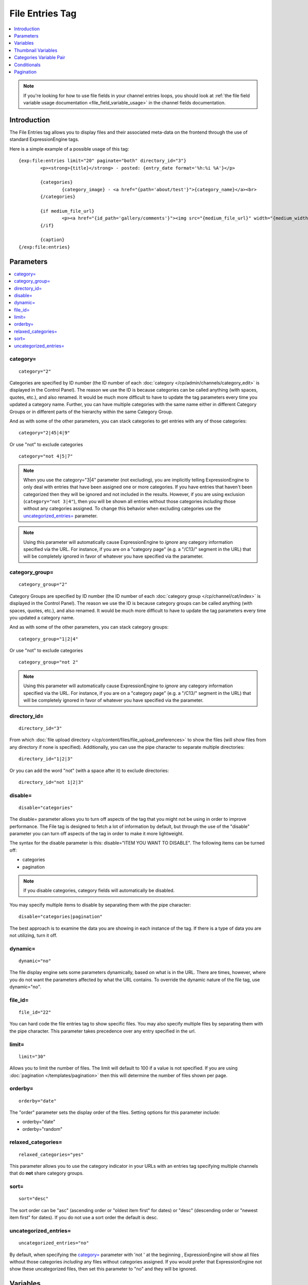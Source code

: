 File Entries Tag
================

.. contents::
   :local:
   :depth: 1

.. note:: If you're looking for how to use file fields in your channel
  entries loops, you should look at :ref:`the file field variable
  usage documentation <file_field_variable_usage>` in the channel fields
  documentation.

Introduction
------------

The File Entries tag allows you to display files and their associated
meta-data on the frontend through the use of standard ExpressionEngine
tags.


Here is a simple example of a possible usage of this tag::

	{exp:file:entries limit="20" paginate="both" directory_id="3"}
		<p><strong>{title}</strong> - posted: {entry_date format='%h:%i %A'}</p>

		{categories}
			{category_image} - <a href="{path='about/test'}">{category_name}</a><br>
		{/categories}

		{if medium_file_url}
			<p><a href="{id_path='gallery/comments'}"><img src="{medium_file_url}" width="{medium_width}" height="{medium_height}" alt="{title}" title="{title}" /></a></p>
		{/if}

		{caption}
	{/exp:file:entries}

Parameters
----------

.. contents::
	:local:

category=
~~~~~~~~~

::

	category="2"

Categories are specified by ID number (the ID number of each
:doc:`category </cp/admin/channels/category_edit>` is displayed in the
Control Panel). The reason we use the ID is because categories can be
called anything (with spaces, quotes, etc.), and also renamed. It would
be much more difficult to have to update the tag parameters every time
you updated a category name. Further, you can have multiple categories
with the same name either in different Category Groups or in different
parts of the hierarchy within the same Category Group.

And as with some of the other parameters, you can stack categories to
get entries with any of those categories::

	category="2|45|4|9"

Or use "not" to exclude categories

::

	category="not 4|5|7"

.. note:: When you use the category="3\|4" parameter (not excluding),
	you are implicitly telling ExpressionEngine to only deal with
	entries that have been assigned one or more categories. If you have
	entries that haven't been categorized then they will be ignored and
	not included in the results. However, if you are using exclusion
	(``category="not 3|4"``), then you will be shown all entries without
	those categories *including* those without any categories assigned.
	To change this behavior when excluding categories use the
	`uncategorized_entries=`_ parameter.

.. note:: Using this parameter will automatically cause ExpressionEngine
	to *ignore* any category information specified via the URL. For
	instance, if you are on a "category page" (e.g. a "/C13/" segment in
	the URL) that will be completely ignored in favor of whatever you
	have specified via the parameter.

category\_group=
~~~~~~~~~~~~~~~~

::

	category_group="2"

Category Groups are specified by ID number (the ID number of each
:doc:`category group </cp/channel/cat/index>` is
displayed in the Control Panel). The reason we use the ID is because
category groups can be called anything (with spaces, quotes, etc.), and
also renamed. It would be much more difficult to have to update the tag
parameters every time you updated a category name.

And as with some of the other parameters, you can stack category groups::

	category_group="1|2|4"

Or use "not" to exclude categories

::

	category_group="not 2"

.. note:: Using this parameter will automatically cause ExpressionEngine
	to *ignore* any category information specified via the URL. For
	instance, if you are on a "category page" (e.g. a "/C13/" segment in
	the URL) that will be completely ignored in favor of whatever you
	have specified via the parameter.

directory\_id=
~~~~~~~~~~~~~~

::

	directory_id="3"

From which :doc:`file upload directory
</cp/content/files/file_upload_preferences>` to show the files (will
show files from any directory if none is specified). Additionally, you
can use the pipe character to separate multiple directories::

	directory_id="1|2|3"

Or you can add the word "not" (with a space after it) to exclude
directories::

	directory_id="not 1|2|3"

disable=
~~~~~~~~

::

	disable="categories"

The disable= parameter allows you to turn off aspects of the tag that
you might not be using in order to improve performance. The File tag
is designed to fetch a lot of information by default, but through the
use of the "disable" parameter you can turn off aspects of the tag in
order to make it more lightweight.

The syntax for the disable parameter is this: disable="ITEM YOU WANT TO
DISABLE". The following items can be turned off:

-  categories
-  pagination

.. note:: If you disable categories, category fields will automatically
	be disabled.

You may specify multiple items to disable by separating them with the
pipe character::

	disable="categories|pagination"

The best approach is to examine the data you are showing in each
instance of the tag. If there is a type of data you are not utilizing,
turn it off.

dynamic=
~~~~~~~~

::

	dynamic="no"

The file display engine sets some parameters dynamically, based on what
is in the URL. There are times, however, where you do not want the
parameters affected by what the URL contains. To override the dynamic
nature of the file tag, use dynamic="no".

file\_id=
~~~~~~~~~

::

	file_id="22"

You can hard code the file entries tag to show specific files. You may
also specify multiple files by separating them with the pipe character.
This parameter takes precedence over any entry specified in the url.

limit=
~~~~~~

::

	limit="30"

Allows you to limit the number of files. The limit will default to 100
if a value is not specified. If you are using
:doc:`pagination </templates/pagination>` then this
will determine the number of files shown per page.

orderby=
~~~~~~~~

::

	orderby="date"

The "order" parameter sets the display order of the files. Setting
options for this parameter include:

-  orderby="date"
-  orderby="random"

relaxed\_categories=
~~~~~~~~~~~~~~~~~~~~

::

	relaxed_categories="yes"

This parameter allows you to use the category indicator in your URLs
with an entries tag specifying multiple channels that do **not** share
category groups.

sort=
~~~~~

::

	sort="desc"

The sort order can be "asc" (ascending order or "oldest item first" for
dates) or "desc" (descending order or "newest item first" for dates). If
you do not use a sort order the default is desc.

uncategorized\_entries=
~~~~~~~~~~~~~~~~~~~~~~~

::

	uncategorized_entries="no"

By default, when specifying the `category=`_ parameter with 'not ' at the
beginning , ExpressionEngine will show all files without those
categories *including* any files without categories assigned. If you
would prefer that ExpressionEngine not show these uncategorized files,
then set this parameter to "no" and they will be ignored.


Variables
---------

.. contents::
	:local:

absolute\_count
~~~~~~~~~~~~~~~

::

	{absolute_count}

The absolute "count" out of the current file being displayed by the tag,
including those files on previous pages (if using pagination).

If five entries are being displayed per page, then for the fourth entry
on the second page the {absolute\_count} variable would have a value of
"9".

count
~~~~~

::

	{count}

The "count" out of the current file being displayed by the tag on the
current page.

If five entries are being displayed per page, then for the fourth entry
on the page the {count} variable would have a value of "4".

credit
~~~~~~

::

	{credit}

The credit information associated with the entry, typically used for photo
attributions.

description
~~~~~~~~~~~

::

	{description}

The description associated with the entry.


directory\_id
~~~~~~~~~~~~~

::

	{directory_id}

The ID number of the file upload directory

directory\_title
~~~~~~~~~~~~~~~~

::

	{directory_title}

This variable simply displays the content from the "Descriptive name of
upload directory" setting for the directory that the file is in.

entry\_date
~~~~~~~~~~~

::

	{entry_date format="%Y %m %d"}

The date of the file entry. As with other date variables, these require
the "format" parameter in order to define how the date should be
displayed. See the :doc:`date variable formatting
</templates/date_variable_formatting>` page for more information.

edit\_date
~~~~~~~~~~

::

	{edit_date format="%Y %m %d"}

The date on which the file was edited through the system. As with other
date variables, these require the "format" parameter in order to define
how the date should be displayed. See the :doc:`date variable formatting
</templates/date_variable_formatting>` page for more information.

filename
~~~~~~~~

::

	{filename}

The raw filename of the file associated with the entry. For instance,
zoo.jpg.

file\_url
~~~~~~~~~

::

	{file_url}

The URL to the file.

height
~~~~~~

::

	{height}

The height (in pixels) of the full-size image. (Empty for non-image
files.)

id\_path
~~~~~~~~

::

	{id_path='gallery/full_image'}

The URL to the specified template. The ID number of the entry will be
automatically added. For example, this::

	<a href="{id_path='gallery/full_image'}">my picture</a>

Would be rendered like this::

	<a href="http://example.com/index.php/gallery/full_image/234/">my picture</a>

location
~~~~~~~~

::

	{location}

The user-defined geographic location information associated with the
entry, typically used for photos.

size
~~~~

::

	{size}

The size (in MB) of the file.

switch=
~~~~~~~

::

	{switch="option_one|option_two|option_three"}

This variable permits you to rotate through any number of values as the
entries are displayed. The first entry will use "option\_one", the
second will use "option\_two", the third "option\_three", the fourth
"option\_one", and so on.

The most straightforward use for this would be to alternate colors. It
could be used like so::

	{exp:file:entries} <div class="{switch="one|two"}"> <h1>{filename}</h1> {caption} </div> {/exp:file:entries}

The entries would then alternate between <div class="one"> and <div
class="two">.

Multiple instances of the {switch=} tag may be used and the system will
intelligently keep track of each one.

title
~~~~~

::

	{title}

The title of the entry.

total\_results
~~~~~~~~~~~~~~

::

	{total_results}

The total number of files being displayed by this tag on the current
page.

width
~~~~~

::

	{width}

The width (in pixels) of the full-size image. (Empty for non-image
Files.)


Thumbnail Variables
-------------------

Each file upload directory may be set to automatically generate
thumbnail versions of an uploaded image file. You may display the
following information for each auto-generated thumbnail:

-  height
-  width
-  size
-  file_url

The variable for each of the above is created by combining the resize
setting short name with the desired information, separated by an
underscore. For example, if you have two resized images created with
shortnames 'small' and 'medium', the code to display the url for each
would be::

	{small_file_url}
	{medium_file_url}


Categories Variable Pair
------------------------

.. contents::
	:local:

::

	{categories}
		{category_image} <a href="{path='gallery/index'}">{category_name}</a>
	{/categories}

Categories are a "looping pair". Since you can
have multiple categories per file, we need a mechanism to show as many
categories as exist for each file.

The backspace parameter is also supported. For example, if you put a <br /> tag
after each category you'll have this::

	Local News<br />          Health News<br />  Science News<br />

You might, however, not want the <br /> tag after the final item. Simply
count the number of characters (including spaces and line breaks) you
want to remove and add the backspace parameter to the tag. The <br />
tag has 6 characters plus a new line character, so you would do this::

	{categories backspace="7"}    {category_name}<br /> {/categories}

That will produce code like this::

	   Local News<br />             Health News<br />        Science News


category\_description
~~~~~~~~~~~~~~~~~~~~~

::

	{category_description}

The description associated with the category.

category\_group
~~~~~~~~~~~~~~~

::

	{category_group}

The category group ID of the category.

category\_id
~~~~~~~~~~~~

::

	{category_id}

The category ID associated with the category.

parent\_id
~~~~~~~~~~

::

	{parent_id}

The category ID associated with the category's parent (or 0 in the case
of a top level category).

category\_image
~~~~~~~~~~~~~~~

::

	{category_image}

The image link (or other information) you can optionally store with each
category within the Control Panel.

category\_name
~~~~~~~~~~~~~~

::

	{category_name}

This displays the name of the category.

category\_url\_title
~~~~~~~~~~~~~~~~~~~~

::

	{category_url_title}

This variable displays the URL title of the category

path=''
~~~~~~~

::

	{path='gallery/index'}

This variable will be replaced by a URL to the specifies Template
Group/Template. The category designation information will automatically
be added to the end of the URL so that the target page will know which
category to display.

If you want the category links to point to your site index instead of a
particular template group/template you can use SITE\_INDEX instead::

	{categories}  <a href="{path='SITE_INDEX'}">{category_name}</a>  {/categories}

Custom Category Fields
~~~~~~~~~~~~~~~~~~~~~~

All custom fields assigned to a category can be accessed using the
"short name" of the field::

	{class} {extended_description} {category_name_fr} etc..

These are totally dynamic in that any field you create for your category
will automatically be available by its "short name" as a variable.

Conditionals
------------

.. contents::
	:local:

Conditionals work in the file tag::

	{if name=="bozo"}  You've got a big nose!  {/if}

if viewable\_image
~~~~~~~~~~~~~~~~~~

::

	{if viewable_image} content {/if}

You may use this conditional to identify images viewable in the browser
('bmp','gif','jpeg','jpg','jpe','png'), particularly useful for image
tags.

if no\_results
~~~~~~~~~~~~~~

::

	{if no_results} content {/if}

You may use this conditional for displaying a message in the case when
no files are returned. The contents inside of the conditional will be
displayed in cases where there are no results returned for the tag. ::

	{if no_results}  <p>There are no current files to view.</p>  {/if}

Further, you may specify that another Template be shown in a case when
there are no results. In order to do that, you must use the redirect=
variable::

	{if no_results} {redirect="site/noresult"} {/if}

Pagination
----------

The File module supports :doc:`/templates/pagination`.
